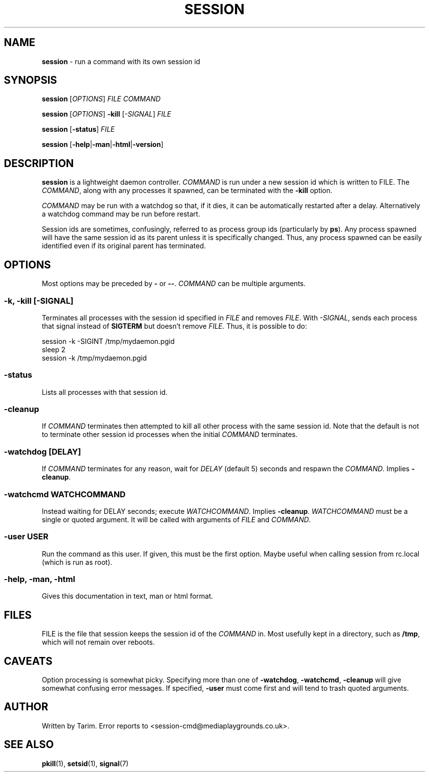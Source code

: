 .nh
.ad l
.TH SESSION 1 "June 2015" "Tarim" "User Commands"
.SH NAME
.PP
\f[B]session\f[] \- run a command with its own session id
.SH SYNOPSIS
.PP
\f[B]session\f[] [\f[I]OPTIONS\f[]] \f[I]FILE\f[] \f[I]COMMAND\f[]
.PP
\f[B]session\f[] [\f[I]OPTIONS\f[]] \f[B]-kill\f[]
[\f[I]-SIGNAL\f[]] \f[I]FILE\f[]
.PP
\f[B]session\f[] [\f[B]-status\f[]] \f[I]FILE\f[]
.PP
\f[B]session\f[]
[\f[B]-help\f[]|\f[B]-man\f[]|\f[B]-html\f[]|\f[B]-version\f[]]
.SH DESCRIPTION
.PP
\f[B]session\f[] is a lightweight daemon controller.
\f[I]COMMAND\f[] is run under a new session id which is written to
FILE.
The \f[I]COMMAND\f[], along with any processes it spawned, can be
terminated with the \f[B]-kill\f[] option.
.PP
\f[I]COMMAND\f[] may be run with a watchdog so that, if it dies, it
can be automatically restarted after a delay.
Alternatively a watchdog command may be run before restart.
.PP
Session ids are sometimes, confusingly, referred to as process
group ids (particularly by \f[B]ps\f[]).
Any process spawned will have the same session id as its parent
unless it is specifically changed.
Thus, any process spawned can be easily identified even if its
original parent has terminated.
.SH OPTIONS
.PP
Most options may be preceded by \f[B]-\f[] or \f[B]--\f[].
\f[I]COMMAND\f[] can be multiple arguments.
.SS \f[B]-k\f[], \f[B]-kill\f[] [\f[I]-SIGNAL\f[]]
.PP
Terminates all processes with the session id specified in
\f[I]FILE\f[] and removes \f[I]FILE\f[].
With \f[I]-SIGNAL\f[], sends each process that signal instead of
\f[B]SIGTERM\f[] but doesn't remove \f[I]FILE\f[].
Thus, it is possible to do:
.PP
\f[CR]
      session\ -k\ -SIGINT\ /tmp/mydaemon.pgid
      sleep\ 2
      session\ -k\ /tmp/mydaemon.pgid
\f[]
.SS \f[B]-status\f[]
.PP
Lists all processes with that session id.
.SS \f[B]-cleanup\f[]
.PP
If \f[I]COMMAND\f[] terminates then attempted to kill all other
process with the same session id.
Note that the default is not to terminate other session id
processes when the initial \f[I]COMMAND\f[] terminates.
.SS \f[B]-watchdog\f[] [\f[I]DELAY\f[]]
.PP
If \f[I]COMMAND\f[] terminates for any reason, wait for
\f[I]DELAY\f[] (default 5) seconds and respawn the
\f[I]COMMAND\f[].
Implies \f[B]-cleanup\f[].
.SS \f[B]-watchcmd\f[] \f[I]WATCHCOMMAND\f[]
.PP
Instead waiting for DELAY seconds; execute \f[I]WATCHCOMMAND\f[].
Implies \f[B]-cleanup\f[].
\f[I]WATCHCOMMAND\f[] must be a single or quoted argument.
It will be called with arguments of \f[I]FILE\f[] and
\f[I]COMMAND\f[].
.SS \f[B]-user\f[] \f[I]USER\f[]
.PP
Run the command as this user.
If given, this must be the first option.
Maybe useful when calling session from rc.local (which is run as
root).
.SS \f[B]-help\f[], \f[B]-man\f[], \f[B]-html\f[]
.PP
Gives this documentation in text, man or html format.
.SH FILES
.PP
FILE is the file that session keeps the session id of the
\f[I]COMMAND\f[] in.
Most usefully kept in a directory, such as \f[B]/tmp\f[], which
will not remain over reboots.
.SH CAVEATS
.PP
Option processing is somewhat picky.
Specifying more than one of \f[B]-watchdog\f[], \f[B]-watchcmd\f[],
\f[B]-cleanup\f[] will give somewhat confusing error messages.
If specified, \f[B]-user\f[] must come first and will tend to trash
quoted arguments.
.SH AUTHOR
.PP
Written by Tarim.
Error reports to <session-cmd@mediaplaygrounds.co.uk>.
.SH SEE ALSO
.PP
\f[B]pkill\f[](1), \f[B]setsid\f[](1), \f[B]signal\f[](7)

